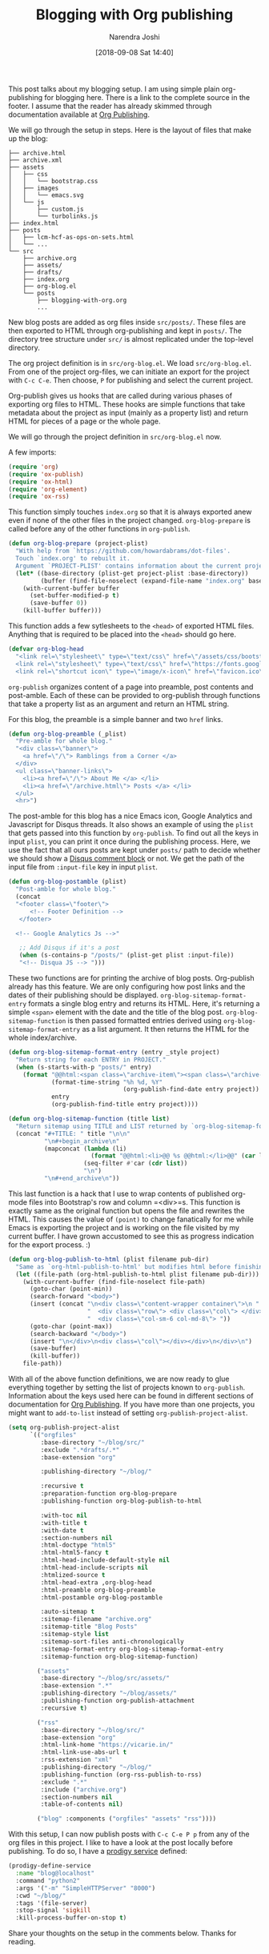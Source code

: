 #+TITLE: Blogging with Org publishing
#+DATE: [2018-09-08 Sat 14:40]
#+AUTHOR: Narendra Joshi

This post talks about my blogging setup. I am using simple plain org-publishing
for blogging here. There is a link to the complete source in the footer. I
assume that the reader has already skimmed through documentation available at
[[https://orgmode.org/manual/Publishing.html#Publishing][Org Publishing]].

We will go through the setup in steps. Here is the layout of files that make up the blog:
#+name: Project layout
#+begin_src shell :results verbatim drawer
├── archive.html
├── archive.xml
├── assets
│   ├── css
│   │   └── bootstrap.css
│   ├── images
│   │   └── emacs.svg
│   └── js
│       ├── custom.js
│       └── turbolinks.js
├── index.html
├── posts
│   ├── lcm-hcf-as-ops-on-sets.html
│   └── ...
└── src
    ├── archive.org
    ├── assets/
    ├── drafts/
    ├── index.org
    ├── org-blog.el
    └── posts
        ├── blogging-with-org.org
        ...
#+end_src

New blog posts are added as org files inside =src/posts/=. These files are then
exported to HTML through org-publishing and kept in =posts/=. The directory tree
structure under =src/= is almost replicated under the top-level directory.

The org project definition is in =src/org-blog.el=. We load
=src/org-blog.el=. From one of the project org-files, we can initiate an export
for the project with =C-c C-e=. Then choose, =P= for publishing and select the
current project.

Org-publish gives us hooks that are called during various phases of exporting
org files to HTML. These hooks are simple functions that take metadata about
the project as input (mainly as a property list) and return HTML for pieces of
a page or the whole page.

We will go through the project definition in =src/org-blog.el= now.

A few imports:
#+BEGIN_SRC emacs-lisp
(require 'org)
(require 'ox-publish)
(require 'ox-html)
(require 'org-element)
(require 'ox-rss)
#+END_SRC

This function simply touches =index.org= so that it is always exported anew
even if none of the other files in the project changed. ~org-blog-prepare~ is
called before any of the other functions in ~org-publish~.
#+BEGIN_SRC emacs-lisp
(defun org-blog-prepare (project-plist)
  "With help from `https://github.com/howardabrams/dot-files'.
  Touch `index.org' to rebuilt it.
  Argument `PROJECT-PLIST' contains information about the current project."
  (let* ((base-directory (plist-get project-plist :base-directory))
         (buffer (find-file-noselect (expand-file-name "index.org" base-directory) t)))
    (with-current-buffer buffer
      (set-buffer-modified-p t)
      (save-buffer 0))
    (kill-buffer buffer)))
#+END_SRC

This function adds a few sytlesheets to the =<head>= of exported HTML
files. Anything that is required to be placed into the =<head>= should go here.
#+BEGIN_SRC emacs-lisp
(defvar org-blog-head
  "<link rel=\"stylesheet\" type=\"text/css\" href=\"/assets/css/bootstrap.css\"/>
  <link rel=\"stylesheet\" type=\"text/css\" href=\"https://fonts.googleapis.com/css?family=Amaranth|Handlee|Libre+Baskerville|Bree+Serif|Ubuntu+Mono|Pacifico&subset=latin,greek\"/>
  <link rel=\"shortcut icon\" type=\"image/x-icon\" href=\"favicon.ico\">")
#+END_SRC

=org-publish= organizes content of a page into preamble, post contents and
post-amble. Each of these can be provided to org-publish through functions that
take a property list as an argument and return an HTML string.

For this blog, the preamble is a simple banner and two =href= links.
#+BEGIN_SRC emacs-lisp
(defun org-blog-preamble (_plist)
  "Pre-amble for whole blog."
  "<div class=\"banner\">
    <a href=\"/\"> Ramblings from a Corner </a>
  </div>
  <ul class=\"banner-links\">
    <li><a href=\"/\"> About Me </a> </li>
    <li><a href=\"/archive.html\"> Posts </a> </li>
  </ul>
  <hr>")
#+END_SRC


The post-amble for this blog has a nice Emacs icon, Google Analytics and
Javascript for Disqus threads. It also shows an example of using the =plist=
that gets passed into this function by =org-publish=. To find out all the keys
in input =plist=, you can print it once during the publishing process. Here, we
use the fact that all ours posts are kept under =posts/= path to decide whether
we should show a [[https://disqus.com/][Disqus comment block]] or not. We get the path of the input file
from =:input-file= key in input =plist=.
#+BEGIN_SRC emacs-lisp
(defun org-blog-postamble (plist)
  "Post-amble for whole blog."
  (concat
  "<footer class=\"footer\">
      <!-- Footer Definition -->
   </footer>

  <!-- Google Analytics Js -->"

   ;; Add Disqus if it's a post
   (when (s-contains-p "/posts/" (plist-get plist :input-file))
   "<!-- Disqua JS --> ")))
#+END_SRC


These two functions are for printing the archive of blog posts. Org-publish
already has this feature. We are only configuring how post links and the dates
of their publishing should be displayed. =org-blog-sitemap-format-entry=
formats a single blog entry and returns its HTML. Here, it's returning a simple
=<span>= element with the date and the title of the blog
post. =org-blog-sitemap-function= is then passed formatted entries derived
using =org-blog-sitemap-format-entry= as a list argument. It then returns the
HTML for the whole index/archive.
#+BEGIN_SRC emacs-lisp
(defun org-blog-sitemap-format-entry (entry _style project)
  "Return string for each ENTRY in PROJECT."
  (when (s-starts-with-p "posts/" entry)
    (format "@@html:<span class=\"archive-item\"><span class=\"archive-date\">@@ %s @@html:</span>@@ [[file:%s][%s]] @@html:</span>@@"
            (format-time-string "%h %d, %Y"
                                (org-publish-find-date entry project))
            entry
            (org-publish-find-title entry project))))

(defun org-blog-sitemap-function (title list)
  "Return sitemap using TITLE and LIST returned by `org-blog-sitemap-format-entry'."
  (concat "#+TITLE: " title "\n\n"
          "\n#+begin_archive\n"
          (mapconcat (lambda (li)
                       (format "@@html:<li>@@ %s @@html:</li>@@" (car li)))
                     (seq-filter #'car (cdr list))
                     "\n")
          "\n#+end_archive\n"))
#+END_SRC

This last function is a hack that I use to wrap contents of published org-mode
files into Bootstrap's row and column =<div>=s. This function is exactly same
as the original function but opens the file and rewrites the HTML. This causes
the value of =(point)= to change fanatically for me while Emacs is exporting
the project and is working on the file visited by my current buffer. I have
grown accustomed to see this as progress indication for the export process. :)
#+BEGIN_SRC emacs-lisp
(defun org-blog-publish-to-html (plist filename pub-dir)
  "Same as `org-html-publish-to-html' but modifies html before finishing."
  (let ((file-path (org-html-publish-to-html plist filename pub-dir)))
    (with-current-buffer (find-file-noselect file-path)
      (goto-char (point-min))
      (search-forward "<body>")
      (insert (concat "\n<div class=\"content-wrapper container\">\n "
                      "  <div class=\"row\"> <div class=\"col\"> </div> "
                      "  <div class=\"col-sm-6 col-md-8\"> "))
      (goto-char (point-max))
      (search-backward "</body>")
      (insert "\n</div>\n<div class=\"col\"></div></div>\n</div>\n")
      (save-buffer)
      (kill-buffer))
    file-path))
#+END_SRC

With all of the above function definitions, we are now ready to glue everything
together by setting the list of projects known to =org-publish=. Information
about the keys used here can be found in different sections of documentation
for [[https://orgmode.org/manual/Publishing.html#Publishing][Org Publishing]]. If you have more than one projects, you might want to
=add-to-list= instead of setting =org-publish-project-alist=.
#+BEGIN_SRC emacs-lisp
  (setq org-publish-project-alist
        `(("orgfiles"
           :base-directory "~/blog/src/"
           :exclude ".*drafts/.*"
           :base-extension "org"

           :publishing-directory "~/blog/"

           :recursive t
           :preparation-function org-blog-prepare
           :publishing-function org-blog-publish-to-html

           :with-toc nil
           :with-title t
           :with-date t
           :section-numbers nil
           :html-doctype "html5"
           :html-html5-fancy t
           :html-head-include-default-style nil
           :html-head-include-scripts nil
           :htmlized-source t
           :html-head-extra ,org-blog-head
           :html-preamble org-blog-preamble
           :html-postamble org-blog-postamble

           :auto-sitemap t
           :sitemap-filename "archive.org"
           :sitemap-title "Blog Posts"
           :sitemap-style list
           :sitemap-sort-files anti-chronologically
           :sitemap-format-entry org-blog-sitemap-format-entry
           :sitemap-function org-blog-sitemap-function)

          ("assets"
           :base-directory "~/blog/src/assets/"
           :base-extension ".*"
           :publishing-directory "~/blog/assets/"
           :publishing-function org-publish-attachment
           :recursive t)

          ("rss"
           :base-directory "~/blog/src/"
           :base-extension "org"
           :html-link-home "https://vicarie.in/"
           :html-link-use-abs-url t
           :rss-extension "xml"
           :publishing-directory "~/blog/"
           :publishing-function (org-rss-publish-to-rss)
           :exclude ".*"
           :include ("archive.org")
           :section-numbers nil
           :table-of-contents nil)

          ("blog" :components ("orgfiles" "assets" "rss"))))
#+END_SRC

With this setup, I can now publish posts with =C-c C-e P p= from any of the org
files in this project. I like to have a look at the post locally before
publishing. To do so, I have a [[https://github.com/rejeep/prodigy.el][prodigy service]] defined:

#+begin_src emacs-lisp  :results verbatim drawer
(prodigy-define-service
  :name "blog@localhost"
  :command "python2"
  :args '("-m" "SimpleHTTPServer" "8000")
  :cwd "~/blog/"
  :tags '(file-server)
  :stop-signal 'sigkill
  :kill-process-buffer-on-stop t)
#+end_src

Share your thoughts on the setup in the comments below. Thanks for reading.
